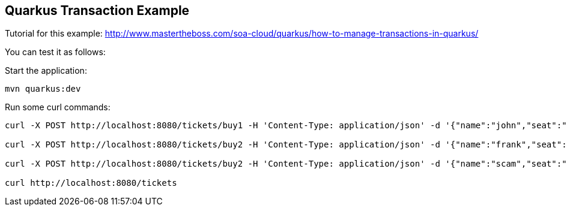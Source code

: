 == Quarkus Transaction Example

Tutorial for this example: http://www.mastertheboss.com/soa-cloud/quarkus/how-to-manage-transactions-in-quarkus/

You can test it as follows:

Start the application:
----
mvn quarkus:dev
----

Run some curl commands:

----
curl -X POST http://localhost:8080/tickets/buy1 -H 'Content-Type: application/json' -d '{"name":"john","seat":"abc"}'

curl -X POST http://localhost:8080/tickets/buy2 -H 'Content-Type: application/json' -d '{"name":"frank","seat":"def"}'

curl -X POST http://localhost:8080/tickets/buy2 -H 'Content-Type: application/json' -d '{"name":"scam","seat":"def"}'

curl http://localhost:8080/tickets 
----

